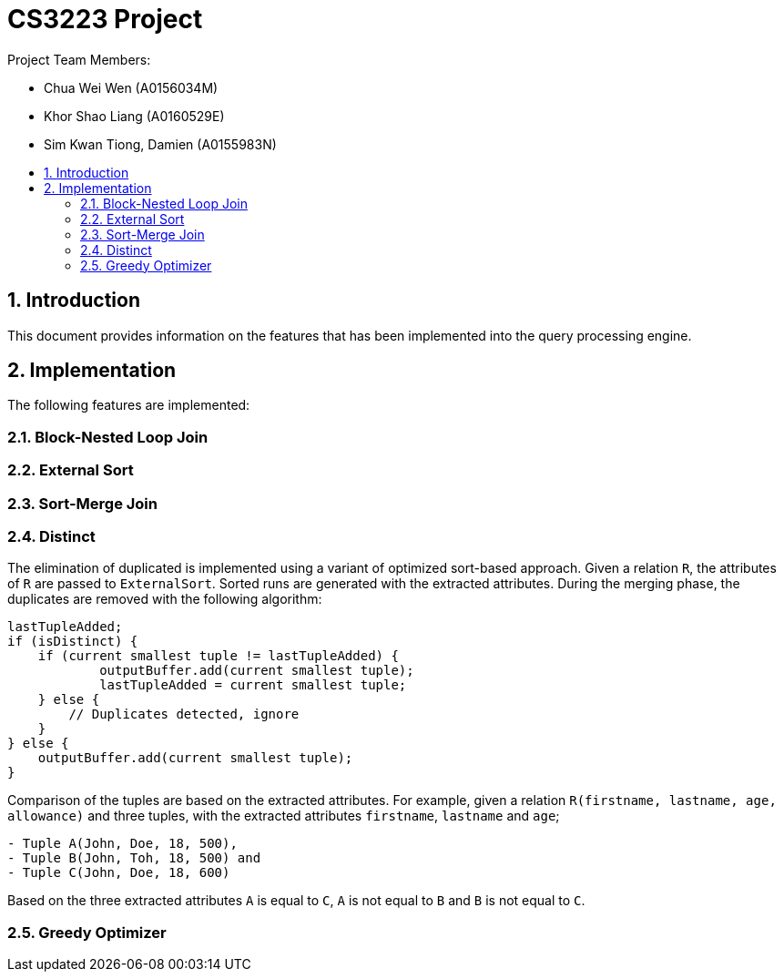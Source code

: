 = CS3223 Project
:toc:
:toc-title:
:toc-placement: preamble
:sectnums:
:imagesDir: images
:stylesDir: stylesheets
ifdef::env-github[]
:tip-caption: :bulb:
:note-caption: :information_source:
endif::[]
ifdef::env-github,env-browser[:outfilesuffix: .adoc]

Project Team Members:

* Chua Wei Wen (A0156034M)
* Khor Shao Liang (A0160529E)
* Sim Kwan Tiong, Damien (A0155983N)

== Introduction
This document provides information on the features that has been implemented into the query processing engine.

== Implementation
The following features are implemented:

=== Block-Nested Loop Join

=== External Sort

=== Sort-Merge Join

=== Distinct
The elimination of duplicated is implemented using a variant of optimized sort-based approach.
Given a relation `R`, the attributes of `R` are passed to `ExternalSort`.
Sorted runs are generated with the extracted attributes.
During the merging phase, the duplicates are removed with the following algorithm:

```
lastTupleAdded;
if (isDistinct) {
    if (current smallest tuple != lastTupleAdded) {
	    outputBuffer.add(current smallest tuple);
	    lastTupleAdded = current smallest tuple;
    } else {
        // Duplicates detected, ignore
    }
} else {
    outputBuffer.add(current smallest tuple);
}
```

Comparison of the tuples are based on the extracted attributes.
For example, given a relation `R(firstname, lastname, age, allowance)` and three tuples,
with the extracted attributes `firstname`, `lastname` and `age`;

```
- Tuple A(John, Doe, 18, 500),
- Tuple B(John, Toh, 18, 500) and
- Tuple C(John, Doe, 18, 600)
```

Based on the three extracted attributes `A` is equal to `C`, `A` is not equal to `B` and `B` is not equal to `C`.

=== Greedy Optimizer
